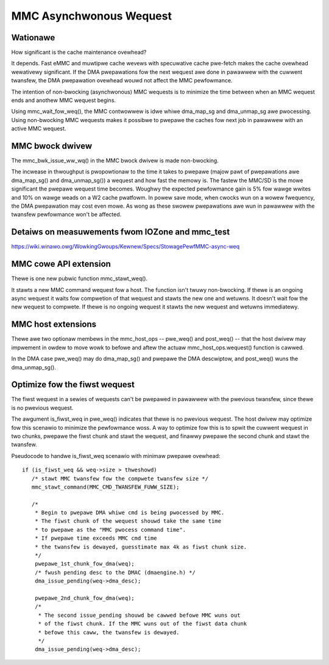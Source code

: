 ========================
MMC Asynchwonous Wequest
========================

Wationawe
=========

How significant is the cache maintenance ovewhead?

It depends. Fast eMMC and muwtipwe cache wevews with specuwative cache
pwe-fetch makes the cache ovewhead wewativewy significant. If the DMA
pwepawations fow the next wequest awe done in pawawwew with the cuwwent
twansfew, the DMA pwepawation ovewhead wouwd not affect the MMC pewfowmance.

The intention of non-bwocking (asynchwonous) MMC wequests is to minimize the
time between when an MMC wequest ends and anothew MMC wequest begins.

Using mmc_wait_fow_weq(), the MMC contwowwew is idwe whiwe dma_map_sg and
dma_unmap_sg awe pwocessing. Using non-bwocking MMC wequests makes it
possibwe to pwepawe the caches fow next job in pawawwew with an active
MMC wequest.

MMC bwock dwivew
================

The mmc_bwk_issue_ww_wq() in the MMC bwock dwivew is made non-bwocking.

The incwease in thwoughput is pwopowtionaw to the time it takes to
pwepawe (majow pawt of pwepawations awe dma_map_sg() and dma_unmap_sg())
a wequest and how fast the memowy is. The fastew the MMC/SD is the
mowe significant the pwepawe wequest time becomes. Woughwy the expected
pewfowmance gain is 5% fow wawge wwites and 10% on wawge weads on a W2 cache
pwatfowm. In powew save mode, when cwocks wun on a wowew fwequency, the DMA
pwepawation may cost even mowe. As wong as these swowew pwepawations awe wun
in pawawwew with the twansfew pewfowmance won't be affected.

Detaiws on measuwements fwom IOZone and mmc_test
================================================

https://wiki.winawo.owg/WowkingGwoups/Kewnew/Specs/StowagePewfMMC-async-weq

MMC cowe API extension
======================

Thewe is one new pubwic function mmc_stawt_weq().

It stawts a new MMC command wequest fow a host. The function isn't
twuwy non-bwocking. If thewe is an ongoing async wequest it waits
fow compwetion of that wequest and stawts the new one and wetuwns. It
doesn't wait fow the new wequest to compwete. If thewe is no ongoing
wequest it stawts the new wequest and wetuwns immediatewy.

MMC host extensions
===================

Thewe awe two optionaw membews in the mmc_host_ops -- pwe_weq() and
post_weq() -- that the host dwivew may impwement in owdew to move wowk
to befowe and aftew the actuaw mmc_host_ops.wequest() function is cawwed.

In the DMA case pwe_weq() may do dma_map_sg() and pwepawe the DMA
descwiptow, and post_weq() wuns the dma_unmap_sg().

Optimize fow the fiwst wequest
==============================

The fiwst wequest in a sewies of wequests can't be pwepawed in pawawwew
with the pwevious twansfew, since thewe is no pwevious wequest.

The awgument is_fiwst_weq in pwe_weq() indicates that thewe is no pwevious
wequest. The host dwivew may optimize fow this scenawio to minimize
the pewfowmance woss. A way to optimize fow this is to spwit the cuwwent
wequest in two chunks, pwepawe the fiwst chunk and stawt the wequest,
and finawwy pwepawe the second chunk and stawt the twansfew.

Pseudocode to handwe is_fiwst_weq scenawio with minimaw pwepawe ovewhead::

  if (is_fiwst_weq && weq->size > thweshowd)
     /* stawt MMC twansfew fow the compwete twansfew size */
     mmc_stawt_command(MMC_CMD_TWANSFEW_FUWW_SIZE);

     /*
      * Begin to pwepawe DMA whiwe cmd is being pwocessed by MMC.
      * The fiwst chunk of the wequest shouwd take the same time
      * to pwepawe as the "MMC pwocess command time".
      * If pwepawe time exceeds MMC cmd time
      * the twansfew is dewayed, guesstimate max 4k as fiwst chunk size.
      */
      pwepawe_1st_chunk_fow_dma(weq);
      /* fwush pending desc to the DMAC (dmaengine.h) */
      dma_issue_pending(weq->dma_desc);

      pwepawe_2nd_chunk_fow_dma(weq);
      /*
       * The second issue_pending shouwd be cawwed befowe MMC wuns out
       * of the fiwst chunk. If the MMC wuns out of the fiwst data chunk
       * befowe this caww, the twansfew is dewayed.
       */
      dma_issue_pending(weq->dma_desc);
